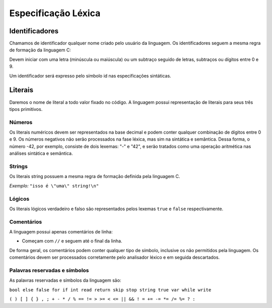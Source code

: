 Especificação Léxica
********************

Identificadores
===============

Chamamos de identificador qualquer nome criado pelo usuário da linguagem. Os identificadores seguem a mesma regra de formação da linguagem C: 

Devem iniciar com uma letra (minúscula ou maiúscula) ou um subtraço seguido de letras, subtraços ou dígitos entre 0 e 9. 

Um identificador será expresso pelo símbolo id nas especificações sintáticas. 

Literais
========

Daremos o nome de literal a todo valor fixado no código. A linguagem possui representação de literais para seus três tipos primitivos. 

Números
-------

Os literais numéricos devem ser representados na base decimal e podem conter qualquer combinação de dígitos entre 0 e 9. Os números negativos não serão processados na fase léxica, mas sim na sintática e semântica. Dessa forma, o número -42, por exemplo, consiste de dois lexemas: "-" e "42", e serão tratados como uma operação aritmética nas análises sintática e semântica. 

Strings
------- 

Os literais string possuem a mesma regra de formação definida pela linguagem C. 

*Exemplo:* ``"isso é \"uma\" string!\n"``

Lógicos
-------

Os literais lógicos verdadeiro e falso são representados pelos lexemas ``true`` e ``false`` respectivamente. 

Comentários
-----------

A linguagem possui apenas comentários de linha:  

* Começam com ``//`` e seguem até o final da linha. 

De forma geral, os comentários podem conter qualquer tipo de símbolo, inclusive os não permitidos pela linguagem. Os comentários devem ser processados corretamente pelo analisador léxico e em seguida descartados. 

Palavras reservadas e símbolos
------------------------------

As palavras reservadas e símbolos da linguagem são:

``bool else false for if int read return skip stop string true var while write``

``( ) [ ] { } , ; + - * / % == != > >= < <= || && ! = += -= *= /= %= ? :``